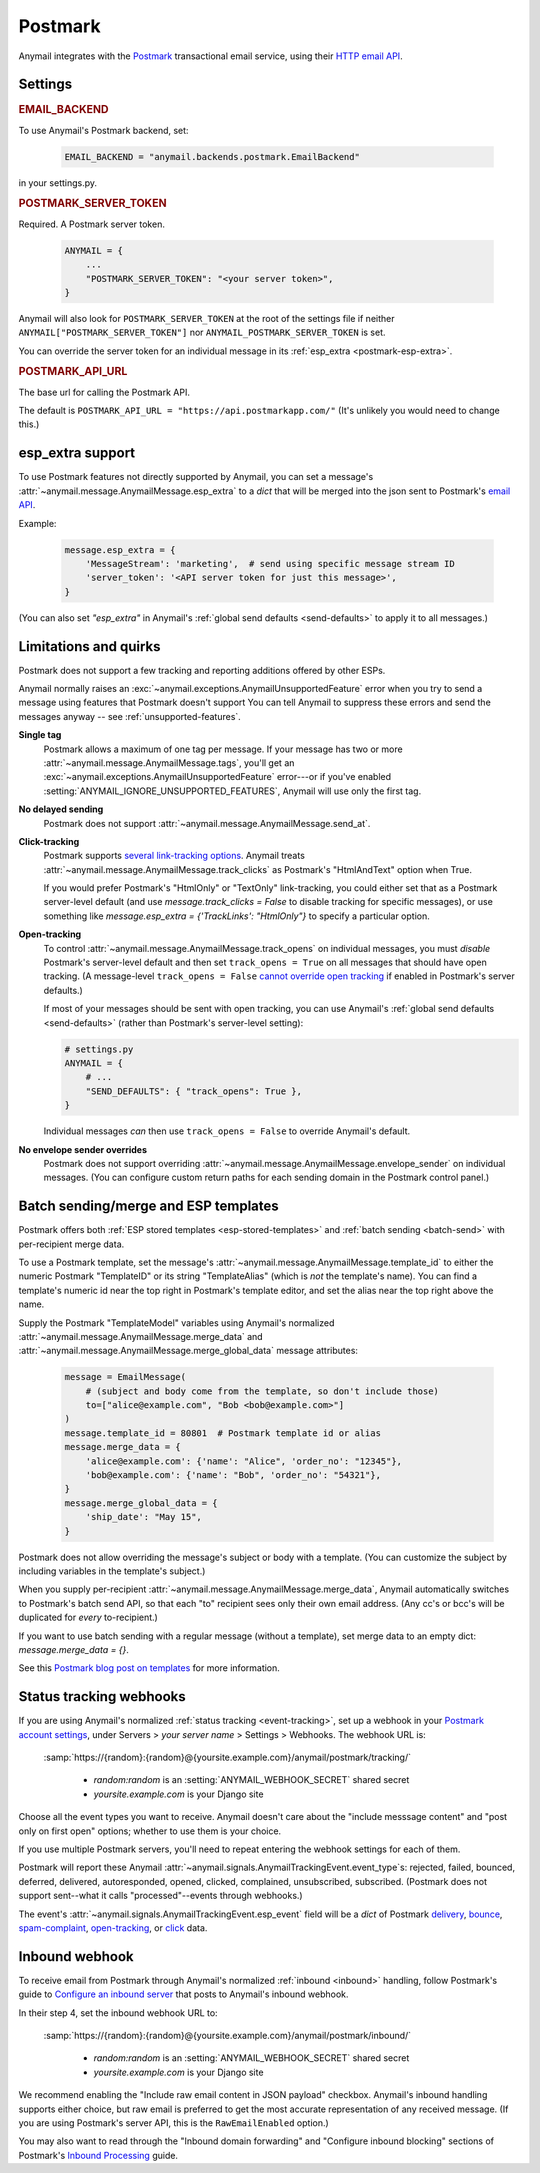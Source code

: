 .. _postmark-backend:

Postmark
========

Anymail integrates with the `Postmark`_ transactional email service,
using their `HTTP email API`_.

.. _Postmark: https://postmarkapp.com/
.. _HTTP email API: https://postmarkapp.com/developer/api/email-api


Settings
--------

.. rubric:: EMAIL_BACKEND

To use Anymail's Postmark backend, set:

  .. code-block:: python

      EMAIL_BACKEND = "anymail.backends.postmark.EmailBackend"

in your settings.py.


.. setting:: ANYMAIL_POSTMARK_SERVER_TOKEN

.. rubric:: POSTMARK_SERVER_TOKEN

Required. A Postmark server token.

  .. code-block:: python

      ANYMAIL = {
          ...
          "POSTMARK_SERVER_TOKEN": "<your server token>",
      }

Anymail will also look for ``POSTMARK_SERVER_TOKEN`` at the
root of the settings file if neither ``ANYMAIL["POSTMARK_SERVER_TOKEN"]``
nor ``ANYMAIL_POSTMARK_SERVER_TOKEN`` is set.

You can override the server token for an individual message in
its :ref:`esp_extra <postmark-esp-extra>`.


.. setting:: ANYMAIL_POSTMARK_API_URL

.. rubric:: POSTMARK_API_URL

The base url for calling the Postmark API.

The default is ``POSTMARK_API_URL = "https://api.postmarkapp.com/"``
(It's unlikely you would need to change this.)


.. _postmark-esp-extra:

esp_extra support
-----------------

To use Postmark features not directly supported by Anymail, you can
set a message's :attr:`~anymail.message.AnymailMessage.esp_extra` to
a `dict` that will be merged into the json sent to Postmark's
`email API`_.

Example:

    .. code-block:: python

        message.esp_extra = {
            'MessageStream': 'marketing',  # send using specific message stream ID
            'server_token': '<API server token for just this message>',
        }


(You can also set `"esp_extra"` in Anymail's
:ref:`global send defaults <send-defaults>` to apply it to all
messages.)


.. _email API: https://postmarkapp.com/developer/api/email-api


Limitations and quirks
----------------------

Postmark does not support a few tracking and reporting additions offered by other ESPs.

Anymail normally raises an :exc:`~anymail.exceptions.AnymailUnsupportedFeature`
error when you try to send a message using features that Postmark doesn't support
You can tell Anymail to suppress these errors and send the messages anyway --
see :ref:`unsupported-features`.

**Single tag**
  Postmark allows a maximum of one tag per message. If your message has two or more
  :attr:`~anymail.message.AnymailMessage.tags`, you'll get an
  :exc:`~anymail.exceptions.AnymailUnsupportedFeature` error---or
  if you've enabled :setting:`ANYMAIL_IGNORE_UNSUPPORTED_FEATURES`,
  Anymail will use only the first tag.

**No delayed sending**
  Postmark does not support :attr:`~anymail.message.AnymailMessage.send_at`.

**Click-tracking**
  Postmark supports `several link-tracking options`_. Anymail treats
  :attr:`~anymail.message.AnymailMessage.track_clicks` as Postmark's
  "HtmlAndText" option when True.

  If you would prefer Postmark's "HtmlOnly" or "TextOnly" link-tracking, you could
  either set that as a Postmark server-level default (and use `message.track_clicks = False`
  to disable tracking for specific messages), or use something like
  `message.esp_extra = {'TrackLinks': "HtmlOnly"}` to specify a particular option.

.. _several link-tracking options:
   https://postmarkapp.com/developer/user-guide/tracking-links#enabling-link-tracking

**Open-tracking**
  To control :attr:`~anymail.message.AnymailMessage.track_opens` on individual messages,
  you must *disable* Postmark's server-level default and then set ``track_opens = True``
  on all messages that should have open tracking. (A message-level ``track_opens = False``
  `cannot override open tracking`_ if enabled in Postmark's server defaults.)

  If most of your messages should be sent with open tracking, you can use Anymail's
  :ref:`global send defaults <send-defaults>` (rather than Postmark's server-level setting):

  .. code-block:: python

    # settings.py
    ANYMAIL = {
        # ...
        "SEND_DEFAULTS": { "track_opens": True },
    }

  Individual messages *can* then use ``track_opens = False`` to override Anymail's default.

.. _cannot override open tracking:
   https://postmarkapp.com/developer/user-guide/tracking-opens/tracking-opens-per-email

**No envelope sender overrides**
  Postmark does not support overriding :attr:`~anymail.message.AnymailMessage.envelope_sender`
  on individual messages. (You can configure custom return paths for each sending domain in
  the Postmark control panel.)


.. _postmark-templates:

Batch sending/merge and ESP templates
-------------------------------------

Postmark offers both :ref:`ESP stored templates <esp-stored-templates>`
and :ref:`batch sending <batch-send>` with per-recipient merge data.

.. versionchanged:: 4.2

    Added Postmark :attr:`~anymail.message.AnymailMessage.merge_data` and batch sending
    support. (Earlier Anymail releases only supported
    :attr:`~anymail.message.AnymailMessage.merge_global_data` with Postmark.)

To use a Postmark template, set the message's
:attr:`~anymail.message.AnymailMessage.template_id` to either the numeric Postmark
"TemplateID" or its string "TemplateAlias" (which is *not* the template's name).
You can find a template's numeric id near the top right in Postmark's template editor,
and set the alias near the top right above the name.

.. versionchanged:: 5.0

    Earlier Anymail releases only allowed numeric template IDs.

Supply the Postmark "TemplateModel" variables using Anymail's normalized
:attr:`~anymail.message.AnymailMessage.merge_data` and
:attr:`~anymail.message.AnymailMessage.merge_global_data` message attributes:

  .. code-block:: python

      message = EmailMessage(
          # (subject and body come from the template, so don't include those)
          to=["alice@example.com", "Bob <bob@example.com>"]
      )
      message.template_id = 80801  # Postmark template id or alias
      message.merge_data = {
          'alice@example.com': {'name': "Alice", 'order_no': "12345"},
          'bob@example.com': {'name': "Bob", 'order_no': "54321"},
      }
      message.merge_global_data = {
          'ship_date': "May 15",
      }

Postmark does not allow overriding the message's subject or body with a template.
(You can customize the subject by including variables in the template's subject.)

When you supply per-recipient :attr:`~anymail.message.AnymailMessage.merge_data`,
Anymail automatically switches to Postmark's batch send API, so that
each "to" recipient sees only their own email address. (Any cc's or bcc's will be
duplicated for *every* to-recipient.)

If you want to use batch sending with a regular message (without a template), set
merge data to an empty dict: `message.merge_data = {}`.

See this `Postmark blog post on templates`_ for more information.

.. _Postmark blog post on templates:
    https://postmarkapp.com/blog/special-delivery-postmark-templates


.. _postmark-webhooks:

Status tracking webhooks
------------------------

If you are using Anymail's normalized :ref:`status tracking <event-tracking>`, set up
a webhook in your `Postmark account settings`_, under Servers > *your server name* >
Settings > Webhooks. The webhook URL is:

   :samp:`https://{random}:{random}@{yoursite.example.com}/anymail/postmark/tracking/`

     * *random:random* is an :setting:`ANYMAIL_WEBHOOK_SECRET` shared secret
     * *yoursite.example.com* is your Django site

Choose all the event types you want to receive. Anymail doesn't care about the "include
messsage content" and "post only on first open" options; whether to use them is your choice.

If you use multiple Postmark servers, you'll need to repeat entering the webhook
settings for each of them.

Postmark will report these Anymail :attr:`~anymail.signals.AnymailTrackingEvent.event_type`\s:
rejected, failed, bounced, deferred, delivered, autoresponded, opened, clicked, complained,
unsubscribed, subscribed. (Postmark does not support sent--what it calls "processed"--events
through webhooks.)

The event's :attr:`~anymail.signals.AnymailTrackingEvent.esp_event` field will be
a `dict` of Postmark `delivery <https://postmarkapp.com/developer/webhooks/delivery-webhook>`_,
`bounce <https://postmarkapp.com/developer/webhooks/bounce-webhook>`_,
`spam-complaint <https://postmarkapp.com/developer/webhooks/spam-complaint-webhook>`_,
`open-tracking <https://postmarkapp.com/developer/webhooks/open-tracking-webhook>`_, or
`click <https://postmarkapp.com/developer/webhooks/click-webhook>`_ data.

.. _Postmark account settings: https://account.postmarkapp.com/servers


.. _postmark-inbound:

Inbound webhook
---------------

To receive email from Postmark through Anymail's normalized
:ref:`inbound <inbound>` handling, follow Postmark's guide to
`Configure an inbound server`_ that posts to Anymail's inbound webhook.

In their step 4, set the inbound webhook URL to:

   :samp:`https://{random}:{random}@{yoursite.example.com}/anymail/postmark/inbound/`

     * *random:random* is an :setting:`ANYMAIL_WEBHOOK_SECRET` shared secret
     * *yoursite.example.com* is your Django site

We recommend enabling the "Include raw email content in JSON payload" checkbox.
Anymail's inbound handling supports either choice, but raw email is preferred
to get the most accurate representation of any received message. (If you are using
Postmark's server API, this is the ``RawEmailEnabled`` option.)

.. versionchanged:: 10.0
   Added handling for Postmark's "include raw email content".

You may also want to read through the "Inbound domain forwarding" and
"Configure inbound blocking" sections of Postmark's `Inbound Processing`_ guide.

.. _Configure an inbound server:
   https://postmarkapp.com/developer/user-guide/inbound/configure-an-inbound-server
.. _Inbound Processing: https://postmarkapp.com/developer/user-guide/inbound
